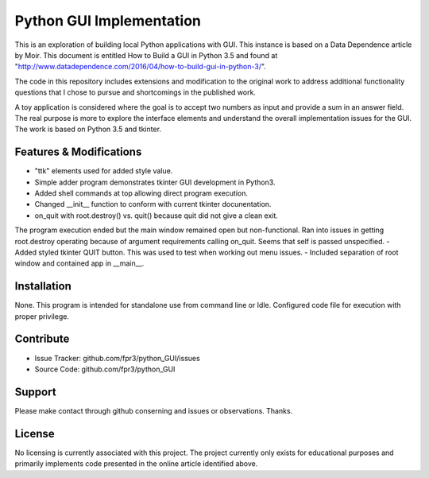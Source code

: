 
Python GUI Implementation
========

This is an exploration of building local Python applications with GUI. This
instance is based on a Data Dependence article by Moir. This document is
entitled How to Build a GUI in Python 3.5 and found at
"http://www.datadependence.com/2016/04/how-to-build-gui-in-python-3/".

The code in this repository includes extensions and modification to the
original work to address additional functionality questions that I chose to
pursue and shortcomings in the published work.

A toy application is considered where the goal is to accept two numbers as input
and provide a sum in an answer field. The real purpose is more to explore the
interface elements and understand the overall implementation issues for the GUI.
The work is based on Python 3.5 and tkinter.


Features & Modifications
--------

- "ttk" elements used for added style value.
- Simple adder program demonstrates tkinter GUI development in Python3.
- Added shell commands at top allowing direct program execution.
- Changed __init__ function to conform with current tkinter docunentation.
- on_quit with root.destroy() vs. quit() because quit did not give a clean exit.
The program execution ended but the main window remained open but
non-functional. Ran into issues in getting root.destroy operating because of
argument requirements calling on_quit. Seems that self is passed unspecified.
- Added styled tkinter QUIT button. This was used to test when working out menu
issues.
- Included separation of root window and contained app in __main__.

Installation
------------

None. This program is intended for standalone use from command line or Idle.
Configured code file for execution with proper privilege.

Contribute
----------

- Issue Tracker: github.com/fpr3/python_GUI/issues
- Source Code: github.com/fpr3/python_GUI

Support
-------

Please make contact through github conserning and issues or observations.
Thanks.

License
-------

No licensing is currently associated with this project. The project currently
only exists for educational purposes and primarily implements code presented in
the online article identified above.

